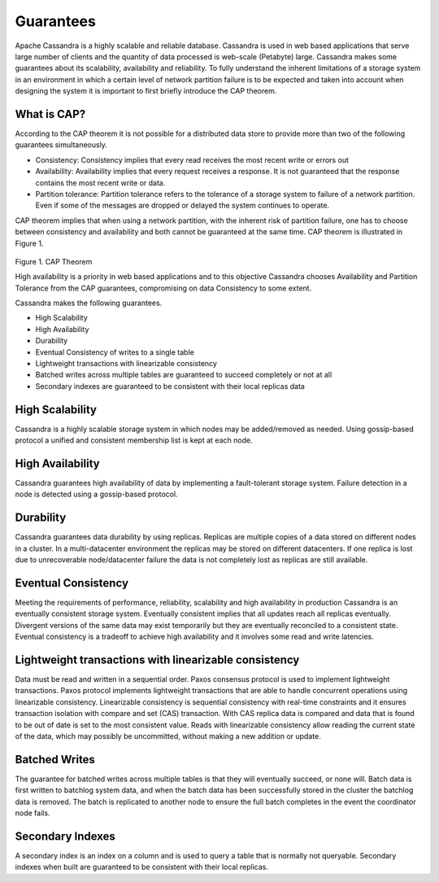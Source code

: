 .. Licensed to the Apache Software Foundation (ASF) under one
.. or more contributor license agreements.  See the NOTICE file
.. distributed with this work for additional information
.. regarding copyright ownership.  The ASF licenses this file
.. to you under the Apache License, Version 2.0 (the
.. "License"); you may not use this file except in compliance
.. with the License.  You may obtain a copy of the License at
..
..     http://www.apache.org/licenses/LICENSE-2.0
..
.. Unless required by applicable law or agreed to in writing, software
.. distributed under the License is distributed on an "AS IS" BASIS,
.. WITHOUT WARRANTIES OR CONDITIONS OF ANY KIND, either express or implied.
.. See the License for the specific language governing permissions and
.. limitations under the License.

.. _guarantees:

Guarantees
==============
Apache Cassandra is a highly scalable and reliable database.  Cassandra is used in web based applications that serve large number of clients and the quantity of data processed is web-scale  (Petabyte) large.  Cassandra   makes some guarantees about its scalability, availability and reliability. To fully understand the inherent limitations of a storage system in an environment in which a certain level of network partition failure is to be expected and taken into account when designing the system it is important to first briefly  introduce the CAP theorem.

What is CAP?
^^^^^^^^^^^^^
According to the CAP theorem it is not possible for a distributed data store to provide more than two of the following guarantees simultaneously.

- Consistency: Consistency implies that every read receives the most recent write or errors out
- Availability: Availability implies that every request receives a response. It is not guaranteed that the response contains the most recent write or data.
- Partition tolerance: Partition tolerance refers to the tolerance of a storage system to failure of a network partition.  Even if some of the messages are dropped or delayed the system continues to operate.

CAP theorem implies that when using a network partition, with the inherent risk of partition failure, one has to choose between consistency and availability and both cannot be guaranteed at the same time. CAP theorem is illustrated in Figure 1.

.. figure:: Figure_1_guarantees.jpg

Figure 1. CAP Theorem

High availability is a priority in web based applications and to this objective Cassandra chooses Availability and Partition Tolerance from the CAP guarantees, compromising on data Consistency to some extent.

Cassandra makes the following guarantees.

- High Scalability
- High Availability
- Durability
- Eventual Consistency of writes to a single table
- Lightweight transactions with linearizable consistency
- Batched writes across multiple tables are guaranteed to succeed completely or not at all
- Secondary indexes are guaranteed to be consistent with their local replicas data

High Scalability
^^^^^^^^^^^^^^^^^
Cassandra is a highly scalable storage system in which nodes may be added/removed as needed. Using gossip-based protocol a unified and consistent membership  list is kept at each node.

High Availability
^^^^^^^^^^^^^^^^^^^
Cassandra guarantees high availability of data by  implementing a fault-tolerant storage system. Failure detection in a node is detected using a gossip-based protocol.

Durability
^^^^^^^^^^^^
Cassandra guarantees data durability by using replicas. Replicas are multiple copies of a data stored on different nodes in a cluster. In a multi-datacenter environment the replicas may be stored on different datacenters. If one replica is lost due to unrecoverable  node/datacenter failure the data is not completely lost as replicas are still available.

Eventual Consistency
^^^^^^^^^^^^^^^^^^^^^^
Meeting the requirements of performance, reliability, scalability and high availability in production Cassandra is an eventually consistent storage system. Eventually consistent implies that all updates reach all replicas eventually. Divergent versions of the same data may exist temporarily but they are eventually reconciled to a consistent state. Eventual consistency is a tradeoff to achieve high availability and it involves some read and write latencies.

Lightweight transactions with linearizable consistency
^^^^^^^^^^^^^^^^^^^^^^^^^^^^^^^^^^^^^^^^^^^^^^^^^^^^^^^
Data must be read and written in a sequential order. Paxos consensus protocol is used to implement lightweight transactions. Paxos protocol implements lightweight transactions that are able to handle concurrent operations using linearizable consistency. Linearizable consistency is sequential consistency with real-time constraints and it ensures transaction isolation with compare and set (CAS) transaction. With CAS replica data is compared and data that is found to be out of date is set to the most consistent value. Reads with linearizable consistency allow reading the current state of the data, which may possibly be uncommitted, without making a new addition or update.

Batched Writes
^^^^^^^^^^^^^^^

The guarantee for batched writes across multiple tables is that they will eventually succeed, or none will.  Batch data is first written to batchlog system data, and when the batch data has been successfully stored in the cluster the batchlog data is removed.  The batch is replicated to another node to ensure the full batch completes in the event the coordinator node fails.

Secondary Indexes
^^^^^^^^^^^^^^^^^^
A secondary index is an index on a column and is used to query a table that is normally not queryable. Secondary indexes when built are guaranteed to be consistent with their local replicas.
